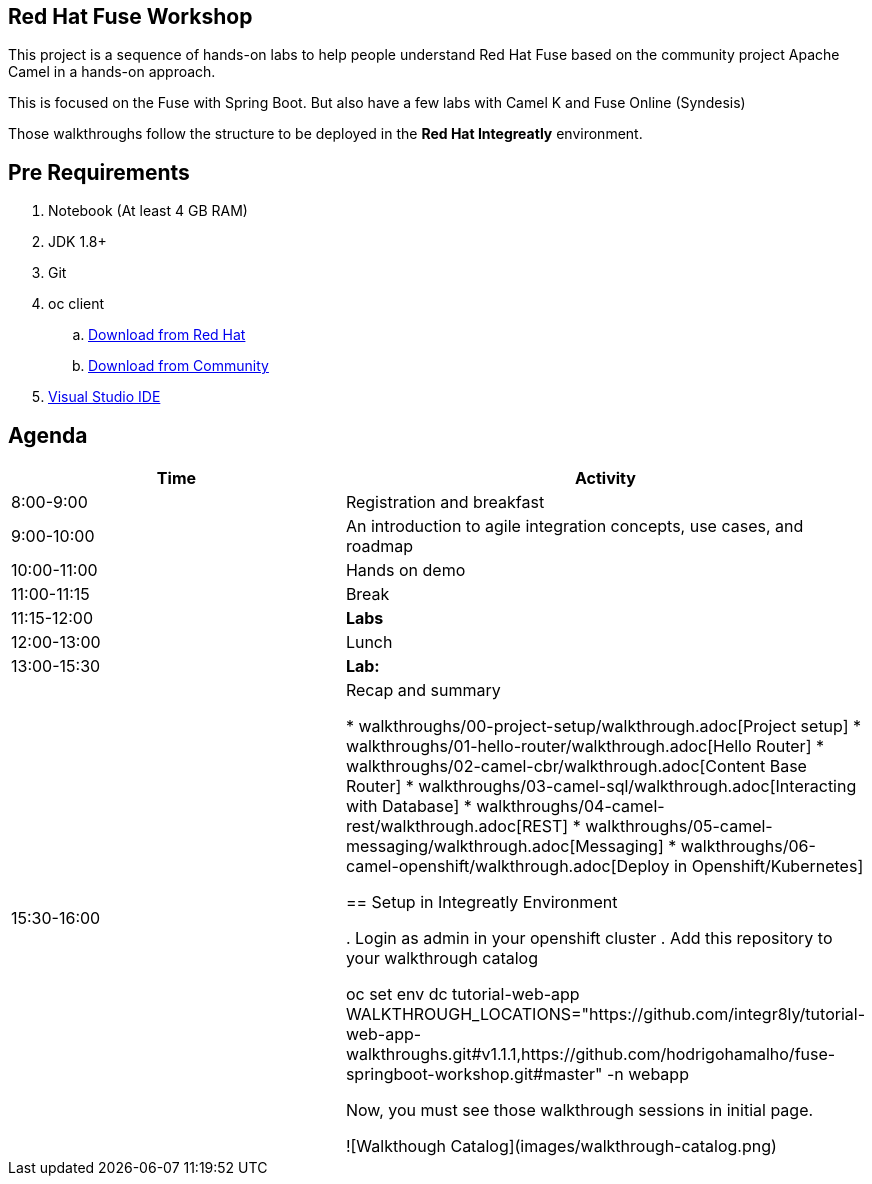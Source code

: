 == Red Hat Fuse Workshop

This project is a sequence of hands-on labs to help people understand Red Hat Fuse based on the community project Apache Camel  in a hands-on approach.

This is focused on the Fuse with Spring Boot. But also have a few labs with Camel K and Fuse Online (Syndesis)

Those walkthroughs follow the structure to be deployed in the *Red Hat Integreatly* environment.

== Pre Requirements

. Notebook (At least 4 GB RAM)
. JDK 1.8+
. Git
. oc client 
.. https://access.redhat.com/downloads/content/290[Download from Red Hat]
.. https://www.okd.io/download.html[Download from Community]
. https://visualstudio.microsoft.com/downloads/[Visual Studio IDE]

== Agenda

|===
| Time | Activity

| 8:00-9:00
| Registration and breakfast

| 9:00-10:00
| An introduction to agile integration concepts, use cases, and roadmap 

| 10:00-11:00
| Hands on demo

| 11:00-11:15
| Break

| 11:15-12:00
| **Labs**

| 12:00-13:00
| Lunch

| 13:00-15:30
| **Lab:** 

| 15:30-16:00
| Recap and summary

* walkthroughs/00-project-setup/walkthrough.adoc[Project setup]
* walkthroughs/01-hello-router/walkthrough.adoc[Hello Router]
* walkthroughs/02-camel-cbr/walkthrough.adoc[Content Base Router]
* walkthroughs/03-camel-sql/walkthrough.adoc[Interacting with Database]
* walkthroughs/04-camel-rest/walkthrough.adoc[REST]
* walkthroughs/05-camel-messaging/walkthrough.adoc[Messaging]
* walkthroughs/06-camel-openshift/walkthrough.adoc[Deploy in Openshift/Kubernetes]


== Setup in Integreatly Environment 

. Login as admin in your openshift cluster
. Add this repository to your walkthrough catalog

    oc set env dc tutorial-web-app WALKTHROUGH_LOCATIONS="https://github.com/integr8ly/tutorial-web-app-walkthroughs.git#v1.1.1,https://github.com/hodrigohamalho/fuse-springboot-workshop.git#master" -n webapp

Now, you must see those walkthrough sessions in initial page.

![Walkthough Catalog](images/walkthrough-catalog.png)

